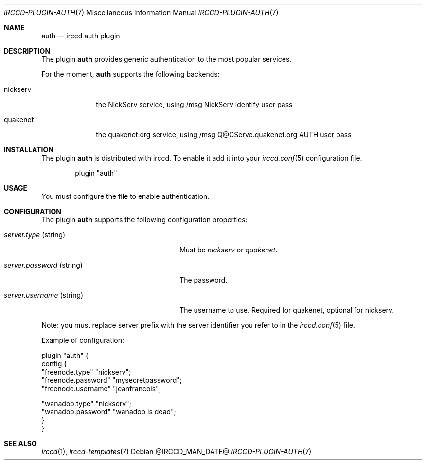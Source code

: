 .\"
.\" Copyright (c) 2013-2025 David Demelier <markand@malikania.fr>
.\"
.\" Permission to use, copy, modify, and/or distribute this software for any
.\" purpose with or without fee is hereby granted, provided that the above
.\" copyright notice and this permission notice appear in all copies.
.\"
.\" THE SOFTWARE IS PROVIDED "AS IS" AND THE AUTHOR DISCLAIMS ALL WARRANTIES
.\" WITH REGARD TO THIS SOFTWARE INCLUDING ALL IMPLIED WARRANTIES OF
.\" MERCHANTABILITY AND FITNESS. IN NO EVENT SHALL THE AUTHOR BE LIABLE FOR
.\" ANY SPECIAL, DIRECT, INDIRECT, OR CONSEQUENTIAL DAMAGES OR ANY DAMAGES
.\" WHATSOEVER RESULTING FROM LOSS OF USE, DATA OR PROFITS, WHETHER IN AN
.\" ACTION OF CONTRACT, NEGLIGENCE OR OTHER TORTIOUS ACTION, ARISING OUT OF
.\" OR IN CONNECTION WITH THE USE OR PERFORMANCE OF THIS SOFTWARE.
.\"
.Dd @IRCCD_MAN_DATE@
.Dt IRCCD-PLUGIN-AUTH 7
.Os
.\" NAME
.Sh NAME
.Nm auth
.Nd irccd auth plugin
.\" DESCRIPTION
.Sh DESCRIPTION
The plugin
.Nm
provides generic authentication to the most popular services.
.Pp
For the moment,
.Nm auth
supports the following backends:
.Bl -tag -width nickserv
.It nickserv
the NickServ service, using /msg NickServ identify user pass
.It quakenet
the quakenet.org service, using /msg Q@CServe.quakenet.org AUTH user pass
.El
.\" INSTALLATION
.Sh INSTALLATION
The plugin
.Nm
is distributed with irccd. To enable it add it into your
.Xr irccd.conf 5
configuration file.
.Pp
.Bd -literal -offset indent
plugin "auth"
.Ed
.\" USAGE
.Sh USAGE
You must configure the file to enable authentication.
.\" CONFIGURATION
.Sh CONFIGURATION
The plugin
.Nm
supports the following configuration properties:
.Bl -tag -width "server.password (string)"
.It Va server.type No (string)
Must be
.Em nickserv
or
.Em quakenet .
.It Va server.password No (string)
The password.
.It Va server.username No (string)
The username to use. Required for quakenet, optional for nickserv.
.El
.Pp
Note: you must replace server prefix with the server identifier you refer to in
the
.Xr irccd.conf 5
file.
.Pp
Example of configuration:
.Bd -literal
plugin "auth" {
  config {
    "freenode.type"     "nickserv";
    "freenode.password" "mysecretpassword";
    "freenode.username" "jeanfrancois";

    "wanadoo.type"      "nickserv";
    "wanadoo.password"  "wanadoo is dead";
  }
}
.Ed
.\" SEE ALSO
.Sh SEE ALSO
.Xr irccd 1 ,
.Xr irccd-templates 7
